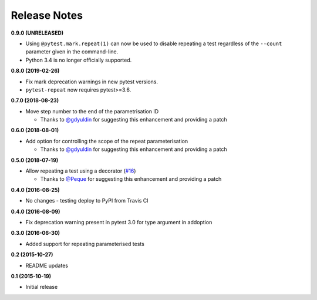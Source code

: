 Release Notes
-------------

**0.9.0 (UNRELEASED)**

* Using ``@pytest.mark.repeat(1)`` can now be used to disable repeating a test regardless of the ``--count`` parameter given in the command-line.

* Python 3.4 is no longer officially supported.

**0.8.0 (2019-02-26)**

* Fix mark deprecation warnings in new pytest versions.

* ``pytest-repeat`` now requires pytest>=3.6.

**0.7.0 (2018-08-23)**

* Move step number to the end of the parametrisation ID

  * Thanks to `@gdyuldin <https://github.com/gdyuldin>`_ for suggesting
    this enhancement and providing a patch

**0.6.0 (2018-08-01)**

* Add option for controlling the scope of the repeat parameterisation

  * Thanks to `@gdyuldin <https://github.com/gdyuldin>`_ for suggesting
    this enhancement and providing a patch

**0.5.0 (2018-07-19)**

* Allow repeating a test using a decorator  (`#16 <https://github.com/pytest-dev/pytest-repeat/issues/16>`_)

  * Thanks to `@Peque <https://github.com/Peque>`_ for suggesting
    this enhancement and providing a patch

**0.4.0 (2016-08-25)**

* No changes - testing deploy to PyPI from Travis CI

**0.4.0 (2016-08-09)**

* Fix deprecation warning present in pytest 3.0 for type argument in addoption

**0.3.0 (2016-06-30)**

* Added support for repeating parameterised tests

**0.2 (2015-10-27)**

* README updates

**0.1 (2015-10-19)**

* Initial release
